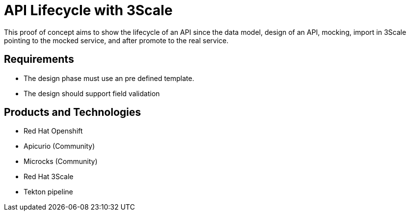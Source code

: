 = API Lifecycle with 3Scale

This proof of concept aims to show the lifecycle of an API since the data model, design of an API, mocking, import in 3Scale pointing to the mocked service, and after promote to the real service.

== Requirements

* The design phase must use an pre defined template.
* The design should support field validation

== Products and Technologies

* Red Hat Openshift
* Apicurio (Community)
* Microcks (Community)
* Red Hat 3Scale
* Tekton pipeline